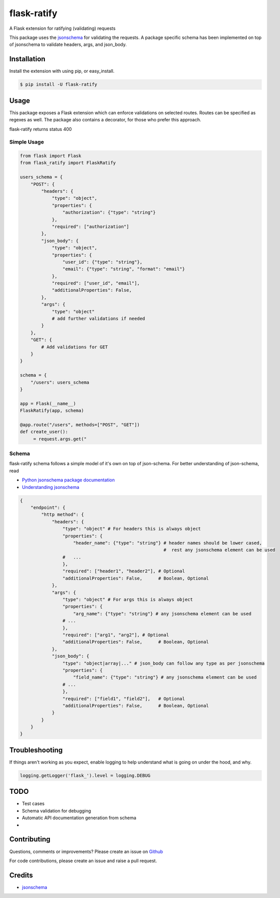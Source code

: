 flask-ratify
============

|Latest Version| |Supported Python versions| |License|

A Flask extension for ratifying (validating) requests

This package uses the `jsonschema <https://pypi.org/project/jsonschema/>`__ for validating the requests. A package
specific schema has been implemented on top of jsonschema to validate headers, args, and json\_body.

Installation
------------

Install the extension with using pip, or easy\_install.

.. code:: bash

    $ pip install -U flask-ratify

Usage
-----

This package exposes a Flask extension which can enforce validations on selected routes. Routes can be specified as
regexes as well. The package also contains a decorator, for those who prefer this approach.

flask-ratify returns status 400

Simple Usage
~~~~~~~~~~~~

.. code:: python

    from flask import Flask
    from flask_ratify import FlaskRatify

    users_schema = {
        "POST": {
            "headers": {
                "type": "object",
                "properties": {
                    "authorization": {"type": "string"}
                },
                "required": ["authorization"]
            },
            "json_body": {
                "type": "object",
                "properties": {
                    "user_id": {"type": "string"},
                    "email": {"type": "string", "format": "email"}
                },
                "required": ["user_id", "email"],
                "additionalProperties": False,
            },
            "args": {
                "type": "object"
                # add further validations if needed
            }
        },
        "GET": {
            # Add validations for GET
        }
    }

    schema = {
        "/users": users_schema
    }

    app = Flask(__name__)
    FlaskRatify(app, schema)

    @app.route("/users", methods=["POST", "GET"])
    def create_user():
         = request.args.get("


Schema
~~~~~~

flask-ratify schema follows a simple model of it's own on top of json-schema. For better understanding of json-schema, read

-   `Python jsonschema package documentation <https://python-jsonschema.readthedocs.io/en/latest/>`__
-   `Understanding jsonschema <https://json-schema.org/understanding-json-schema/>`__


.. code:: python

    {
        "endpoint": {
            "http method": {
                "headers": {
                    "type": "object" # For headers this is always object
                    "properties": {
                        "header_name": {"type": "string"} # header names should be lower cased,
                                                          #  rest any jsonschema element can be used
                    #   ...
                    },
                    "required": ["header1", "header2"], # Optional
                    "additionalProperties": False,      # Boolean, Optional
                },
                "args": {
                    "type": "object" # For args this is always object
                    "properties": {
                        "arg_name": {"type": "string"} # any jsonschema element can be used
                    # ...
                    },
                    "required": ["arg1", "arg2"], # Optional
                    "additionalProperties": False,      # Boolean, Optional
                },
                "json_body": {
                    "type": "object|array|..." # json_body can follow any type as per jsonschema
                    "properties": {
                        "field_name": {"type": "string"} # any jsonschema element can be used
                    # ...
                    },
                    "required": ["field1", "field2"],   # Optional
                    "additionalProperties": False,      # Boolean, Optional
                }
            }
        }
    }


Troubleshooting
---------------

If things aren't working as you expect, enable logging to help understand what is going on under the hood, and why.

.. code:: python

    logging.getLogger('flask_').level = logging.DEBUG


TODO
----

-   Test cases
-   Schema validation for debugging
-   Automatic API documentation generation from schema
-


Contributing
------------

Questions, comments or improvements?
Please create an issue on `Github <https://github.com/parveshgarg/flask-ratify>`__

For code contributions, please create an issue and raise a pull request.


Credits
-------

-   `jsonschema <https://pypi.org/project/jsonschema/>`__


.. |Latest Version| image:: https://img.shields.io/pypi/v/flask-ratify.svg
   :target: https://pypi.python.org/pypi/flask-ratify/
.. |Supported Python versions| image:: https://img.shields.io/pypi/pyversions/flask-ratify.svg
   :target: https://img.shields.io/pypi/pyversions/flask-ratify.svg
.. |License| image:: https://img.shields.io/:license-apache-blue.svg
   :target: https://pypi.python.org/pypi/flask-ratify/
